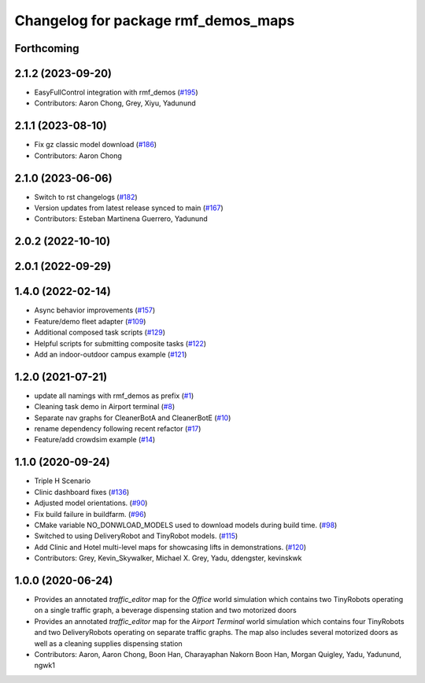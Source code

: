 ^^^^^^^^^^^^^^^^^^^^^^^^^^^^^^^^^^^^
Changelog for package rmf_demos_maps
^^^^^^^^^^^^^^^^^^^^^^^^^^^^^^^^^^^^

Forthcoming
-----------

2.1.2 (2023-09-20)
------------------
* EasyFullControl integration with rmf_demos (`#195 <https://github.com/open-rmf/rmf_demos/pull/195>`_)
* Contributors: Aaron Chong, Grey, Xiyu, Yadunund

2.1.1 (2023-08-10)
------------------
* Fix gz classic model download (`#186 <https://github.com/open-rmf/rmf_demos/pull/186>`_)
* Contributors: Aaron Chong

2.1.0 (2023-06-06)
------------------
* Switch to rst changelogs (`#182 <https://github.com/open-rmf/rmf_demos/pull/182>`_)
* Version updates from latest release synced to main (`#167 <https://github.com/open-rmf/rmf_demos/pull/167>`_)
* Contributors: Esteban Martinena Guerrero, Yadunund

2.0.2 (2022-10-10)
------------------

2.0.1 (2022-09-29)
------------------

1.4.0 (2022-02-14)
------------------
* Async behavior improvements (`#157 <https://github.com/open-rmf/rmf_demos/pull/157>`_)
* Feature/demo fleet adapter (`#109 <https://github.com/open-rmf/rmf_demos/pull/109>`_)
* Additional composed task scripts (`#129 <https://github.com/open-rmf/rmf_demos/pull/129>`_)
* Helpful scripts for submitting composite tasks (`#122 <https://github.com/open-rmf/rmf_demos/pull/122>`_)
* Add an indoor-outdoor campus example (`#121 <https://github.com/open-rmf/rmf_demos/pull/121>`_)

1.2.0 (2021-07-21)
------------------
* update all namings with rmf_demos as prefix (`#1 <https://github.com/open-rmf/rmf_demos/pull/1>`_)
* Cleaning task demo in Airport terminal (`#8 <https://github.com/open-rmf/rmf_demos/pull/8>`_)
* Separate nav graphs for CleanerBotA and CleanerBotE (`#10 <https://github.com/open-rmf/rmf_demos/pull/10>`_)
* rename dependency following recent refactor (`#17 <https://github.com/open-rmf/rmf_demos/pull/17>`_)
* Feature/add crowdsim example (`#14 <https://github.com/open-rmf/rmf_demos/pull/14>`_)

1.1.0 (2020-09-24)
------------------
* Triple H Scenario
* Clinic dashboard fixes (`#136 <https://github.com/osrf/rmf_demos/pull/136>`_)
* Adjusted model orientations. (`#90 <https://github.com/osrf/rmf_demos/pull/90>`_)
* Fix build failure in buildfarm. (`#96 <https://github.com/osrf/rmf_demos/pull/96>`_)
* CMake variable NO_DONWLOAD_MODELS used to download models during build time. (`#98 <https://github.com/osrf/rmf_demos/pull/98>`_)
* Switched to using DeliveryRobot and TinyRobot models. (`#115 <https://github.com/osrf/rmf_demos/pull/115>`_)
* Add Clinic and Hotel multi-level maps for showcasing lifts in demonstrations. (`#120 <https://github.com/osrf/rmf_demos/pull/120>`_)
* Contributors: Grey, Kevin_Skywalker, Michael X. Grey, Yadu, ddengster, kevinskwk

1.0.0 (2020-06-24)
------------------
* Provides an annotated `traffic_editor` map for the `Office` world simulation which contains two TinyRobots operating on a single traffic graph, a beverage dispensing station and two motorized doors
* Provides an annotated `traffic_editor` map for the `Airport Terminal` world simulation which contains four TinyRobots and two DeliveryRobots operating on separate traffic graphs. The map also includes several motorized doors as well as a cleaning supplies dispensing station
* Contributors: Aaron, Aaron Chong, Boon Han, Charayaphan Nakorn Boon Han, Morgan Quigley, Yadu, Yadunund, ngwk1

